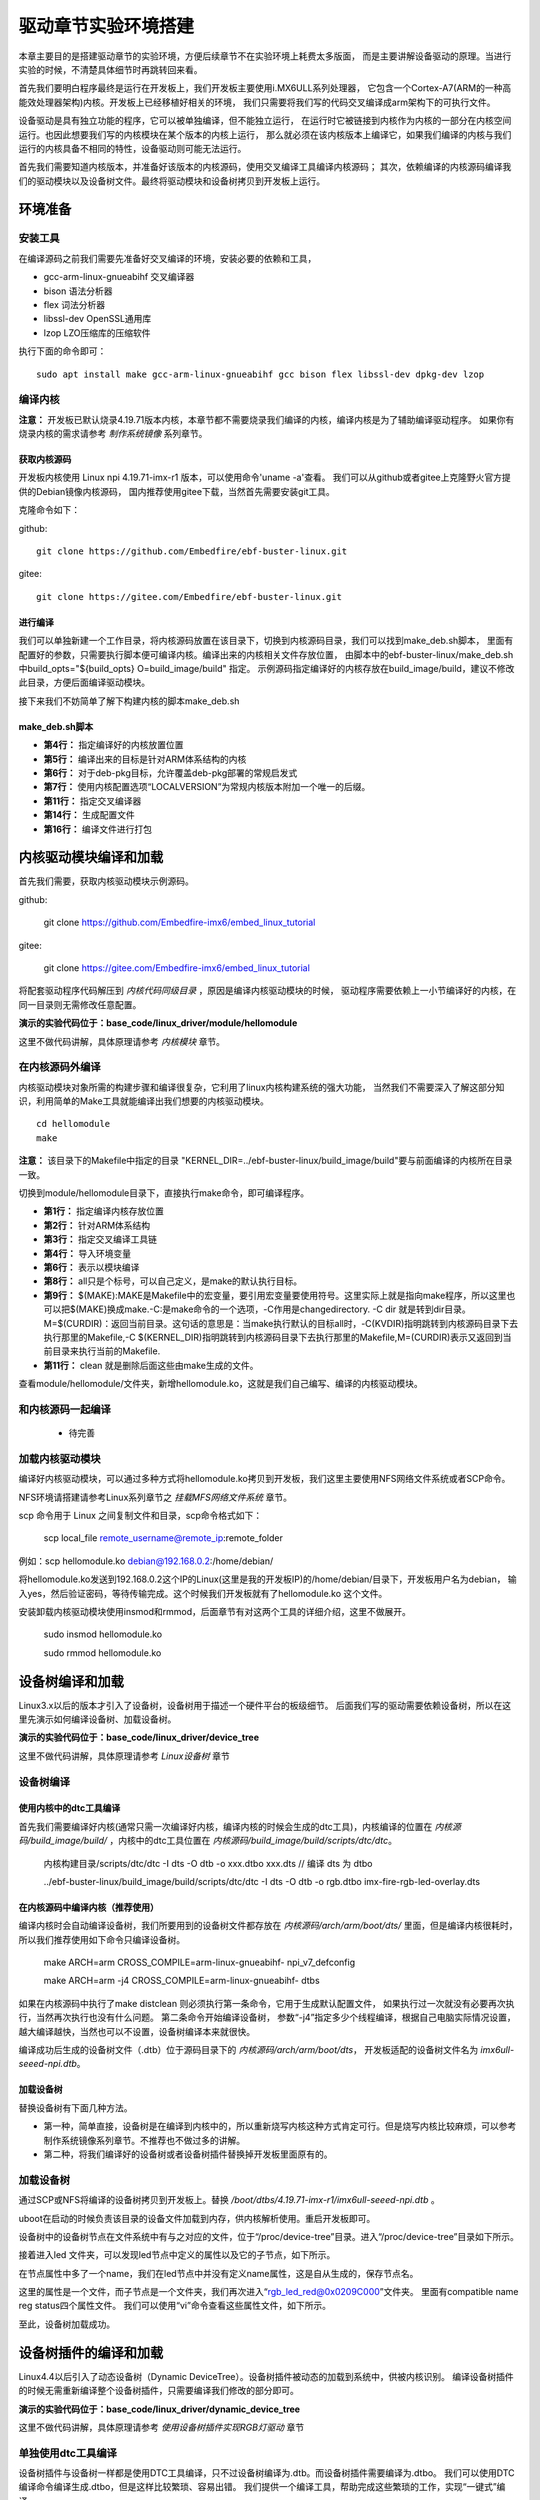 .. vim: syntax=rst


驱动章节实验环境搭建
==============================

本章主要目的是搭建驱动章节的实验环境，方便后续章节不在实验环境上耗费太多版面，
而是主要讲解设备驱动的原理。当进行实验的时候，不清楚具体细节时再跳转回来看。

首先我们要明白程序最终是运行在开发板上，我们开发板主要使用i.MX6ULL系列处理器，
它包含一个Cortex-A7(ARM的一种高能效处理器架构)内核。开发板上已经移植好相关的环境，
我们只需要将我们写的代码交叉编译成arm架构下的可执行文件。

设备驱动是具有独立功能的程序，它可以被单独编译，但不能独立运行，
在运行时它被链接到内核作为内核的一部分在内核空间运行。也因此想要我们写的内核模块在某个版本的内核上运行，
那么就必须在该内核版本上编译它，如果我们编译的内核与我们运行的内核具备不相同的特性，设备驱动则可能无法运行。

首先我们需要知道内核版本，并准备好该版本的内核源码，使用交叉编译工具编译内核源码；
其次，依赖编译的内核源码编译我们的驱动模块以及设备树文件。最终将驱动模块和设备树拷贝到开发板上运行。


环境准备
~~~~~~~~~~~~~~~~~~~~~~~~~~~~~~
安装工具
------------------------------
在编译源码之前我们需要先准备好交叉编译的环境，安装必要的依赖和工具，

- gcc-arm-linux-gnueabihf  交叉编译器
- bison 语法分析器
- flex  词法分析器
- libssl-dev OpenSSL通用库
- lzop LZO压缩库的压缩软件

执行下面的命令即可：

::

   sudo apt install make gcc-arm-linux-gnueabihf gcc bison flex libssl-dev dpkg-dev lzop

编译内核
------------------------------

**注意：** 开发板已默认烧录4.19.71版本内核，本章节都不需要烧录我们编译的内核，编译内核是为了辅助编译驱动程序。
如果你有烧录内核的需求请参考 *制作系统镜像* 系列章节。

获取内核源码
^^^^^^^^^^^^^^^^^^^^^^^^^^^^^^
开发板内核使用 Linux npi 4.19.71-imx-r1 版本，可以使用命令'uname -a'查看。
我们可以从github或者gitee上克隆野火官方提供的Debian镜像内核源码，
国内推荐使用gitee下载，当然首先需要安装git工具。

克隆命令如下：

github:

::

   git clone https://github.com/Embedfire/ebf-buster-linux.git

gitee:

::

   git clone https://gitee.com/Embedfire/ebf-buster-linux.git

进行编译
^^^^^^^^^^^^^^^^^^^^^^^^^^^^^^

我们可以单独新建一个工作目录，将内核源码放置在该目录下，切换到内核源码目录，我们可以找到make_deb.sh脚本，
里面有配置好的参数，只需要执行脚本便可编译内核。编译出来的内核相关文件存放位置，
由脚本中的ebf-buster-linux/make_deb.sh中build_opts="${build_opts} O=build_image/build" 指定。
示例源码指定编译好的内核存放在build_image/build，建议不修改此目录，方便后面编译驱动模块。

.. image:: media/exper_env001.png
   :align: center
   :alt: 内核模块信息

.. image:: media/exper_env002.png
   :align: center
   :alt: 内核模块信息

接下来我们不妨简单了解下构建内核的脚本make_deb.sh

make_deb.sh脚本
^^^^^^^^^^^^^^^^^^^^^^^^^^^^^^

.. code-block:: bash
   :caption: make_deb.sh（内核源码/make_deb.sh）
   :linenos:

   deb_distro=bionic
   DISTRO=stable
   build_opts="-j 6"
   build_opts="${build_opts} O=build_image/build"
   build_opts="${build_opts} ARCH=arm"
   build_opts="${build_opts} KBUILD_DEBARCH=${DEBARCH}"
   build_opts="${build_opts} LOCALVERSION=-imx-r1"

   build_opts="${build_opts} KDEB_CHANGELOG_DIST=${deb_distro}"
   build_opts="${build_opts} KDEB_PKGVERSION=1${DISTRO}"
   build_opts="${build_opts} CROSS_COMPILE=arm-linux-gnueabihf-" 
   build_opts="${build_opts} KDEB_SOURCENAME=linux-upstream"

   make ${build_opts}  npi_v7_defconfig
   make ${build_opts}  
   make ${build_opts}  bindeb-pkg

- **第4行：** 指定编译好的内核放置位置
- **第5行：** 编译出来的目标是针对ARM体系结构的内核
- **第6行：** 对于deb-pkg目标，允许覆盖deb-pkg部署的常规启发式
- **第7行：** 使用内核配置选项“LOCALVERSION”为常规内核版本附加一个唯一的后缀。
- **第11行：** 指定交叉编译器
- **第14行：** 生成配置文件
- **第16行：** 编译文件进行打包


内核驱动模块编译和加载
~~~~~~~~~~~~~~~~~~~~~~~~~~~~~~
首先我们需要，获取内核驱动模块示例源码。

github:

   git clone https://github.com/Embedfire-imx6/embed_linux_tutorial

gitee:

   git clone https://gitee.com/Embedfire-imx6/embed_linux_tutorial

将配套驱动程序代码解压到 *内核代码同级目录* ，原因是编译内核驱动模块的时候，
驱动程序需要依赖上一小节编译好的内核，在同一目录则无需修改任意配置。

**演示的实验代码位于：base_code/linux_driver/module/hellomodule**

这里不做代码讲解，具体原理请参考 *内核模块* 章节。

.. image:: media/exper_env004.png
   :alt: 实验环境

在内核源码外编译
------------------------------
内核驱动模块对象所需的构建步骤和编译很复杂，它利用了linux内核构建系统的强大功能，
当然我们不需要深入了解这部分知识，利用简单的Make工具就能编译出我们想要的内核驱动模块。
::

   cd hellomodule
   make

.. image:: media/exper_env003.jpg
   :align: center
   :alt: 实验环境

.. image:: media/exper_env004.jpg
   :align: center
   :alt: 实验环境

**注意：**  该目录下的Makefile中指定的目录 "KERNEL_DIR=../ebf-buster-linux/build_image/build"要与前面编译的内核所在目录一致。

切换到module/hellomodule目录下，直接执行make命令，即可编译程序。

.. code-block:: Makefile
   :caption: Makefile（module/hellomodule/Makefile）
   :linenos:

   KERNEL_DIR=../../ebf-buster-linux/build_image/build
   ARCH=arm
   CROSS_COMPILE=arm-linux-gnueabihf-
   export  ARCH  CROSS_COMPILE

   obj-m := hellomodule.o

   all:
      $(MAKE) -C $(KERNEL_DIR) M=$(CURDIR) modules

   .PHONE:clean

   clean:
      $(MAKE) -C $(KERNEL_DIR) M=$(CURDIR) clean	


- **第1行：** 指定编译内核存放位置
- **第2行：** 针对ARM体系结构
- **第3行：** 指定交叉编译工具链
- **第4行：** 导入环境变量
- **第6行：** 表示以模块编译
- **第8行：** all只是个标号，可以自己定义，是make的默认执行目标。
- **第9行：** $(MAKE):MAKE是Makefile中的宏变量，要引用宏变量要使用符号。这里实际上就是指向make程序，所以这里也可以把$(MAKE)换成make.-C:是make命令的一个选项，-C作用是changedirectory. -C dir 就是转到dir目录。M=$(CURDIR)：返回当前目录。这句话的意思是：当make执行默认的目标all时，-C(KVDIR)指明跳转到内核源码目录下去执行那里的Makefile,-C $(KERNEL_DIR)指明跳转到内核源码目录下去执行那里的Makefile,M=(CURDIR)表示又返回到当前目录来执行当前的Makefile.
- **第11行：** clean 就是删除后面这些由make生成的文件。


查看module/hellomodule/文件夹，新增hellomodule.ko，这就是我们自己编写、编译的内核驱动模块。

和内核源码一起编译
------------------------------
   - 待完善


加载内核驱动模块
------------------------------

编译好内核驱动模块，可以通过多种方式将hellomodule.ko拷贝到开发板，我们这里主要使用NFS网络文件系统或者SCP命令。

NFS环境请搭建请参考Linux系列章节之 *挂载MFS网络文件系统* 章节。

scp 命令用于 Linux 之间复制文件和目录，scp命令格式如下：

   scp local_file remote_username@remote_ip:remote_folder 

例如：scp hellomodule.ko debian@192.168.0.2:/home/debian/


将hellomodule.ko发送到192.168.0.2这个IP的Linux(这里是我的开发板IP)的/home/debian/目录下，开发板用户名为debian，
输入yes，然后验证密码，等待传输完成。这个时候我们开发板就有了hellomodule.ko 这个文件。

.. image:: media/exper_env005.png
   :align: center
   :alt: 实验环境

安装卸载内核驱动模块使用insmod和rmmod，后面章节有对这两个工具的详细介绍，这里不做展开。

   sudo insmod hellomodule.ko
   
   sudo rmmod hellomodule.ko


设备树编译和加载
~~~~~~~~~~~~~~~~~~~~~~~~~~~~~~
Linux3.x以后的版本才引入了设备树，设备树用于描述一个硬件平台的板级细节。
后面我们写的驱动需要依赖设备树，所以在这里先演示如何编译设备树、加载设备树。

**演示的实验代码位于：base_code/linux_driver/device_tree**

这里不做代码讲解，具体原理请参考 *Linux设备树* 章节

设备树编译
------------------------------

使用内核中的dtc工具编译
^^^^^^^^^^^^^^^^^^^^^^^^^^^^^^

首先我们需要编译好内核(通常只需一次编译好内核，编译内核的时候会生成的dtc工具)，内核编译的位置在 *内核源码/build_image/build/* ，内核中的dtc工具位置在  *内核源码/build_image/build/scripts/dtc/dtc*。

   内核构建目录/scripts/dtc/dtc -I dts -O dtb -o xxx.dtbo xxx.dts // 编译 dts 为 dtbo

   ../ebf-buster-linux/build_image/build/scripts/dtc/dtc -I dts -O dtb -o rgb.dtbo imx-fire-rgb-led-overlay.dts

.. image:: ./media/dtbo001.png
   :align: center
   :alt: dtc工具编译

在内核源码中编译内核（推荐使用）
^^^^^^^^^^^^^^^^^^^^^^^^^^^^^^

编译内核时会自动编译设备树，我们所要用到的设备树文件都存放在 *内核源码/arch/arm/boot/dts/* 里面，但是编译内核很耗时，
所以我们推荐使用如下命令只编译设备树。

   make ARCH=arm CROSS_COMPILE=arm-linux-gnueabihf- npi_v7_defconfig
   
   make ARCH=arm -j4 CROSS_COMPILE=arm-linux-gnueabihf- dtbs


如果在内核源码中执行了make distclean 则必须执行第一条命令，它用于生成默认配置文件， 如果执行过一次就没有必要再次执行，当然再次执行也没有什么问题。
第二条命令开始编译设备树， 参数“-j4”指定多少个线程编译，根据自己电脑实际情况设置，越大编译越快，当然也可以不设置，设备树编译本来就很快。

.. image:: ./media/dtbo002.png
   :align: center
   :alt: dtc工具编译

编译成功后生成的设备树文件（.dtb）位于源码目录下的 *内核源码/arch/arm/boot/dts*，
开发板适配的设备树文件名为 *imx6ull-seeed-npi.dtb*。

加载设备树
^^^^^^^^^^^^^^^^^^^^^^^^^^^^^^

替换设备树有下面几种方法。

- 第一种，简单直接，设备树是在编译到内核中的，所以重新烧写内核这种方式肯定可行。但是烧写内核比较麻烦，可以参考制作系统镜像系列章节。不推荐也不做过多的讲解。
- 第二种，将我们编译好的设备树或者设备树插件替换掉开发板里面原有的。

加载设备树
------------------------------

通过SCP或NFS将编译的设备树拷贝到开发板上。替换 */boot/dtbs/4.19.71-imx-r1/imx6ull-seeed-npi.dtb* 。

uboot在启动的时候负责该目录的设备文件加载到内存，供内核解析使用。重启开发板即可。

设备树中的设备树节点在文件系统中有与之对应的文件，位于“/proc/device-tree”目录。进入“/proc/device-tree”目录如下所示。

.. image:: ./media/driver003.png
   :align: center
   :alt: 查看led_test节点

接着进入led 文件夹，可以发现led节点中定义的属性以及它的子节点，如下所示。

.. image:: ./media/driver004.png
   :align: center
   :alt: led_test子节点

在节点属性中多了一个name，我们在led节点中并没有定义name属性，这是自从生成的，保存节点名。

这里的属性是一个文件，而子节点是一个文件夹，我们再次进入“rgb_led_red@0x0209C000”文件夹。
里面有compatible  name  reg  status四个属性文件。
我们可以使用“vi”命令查看这些属性文件，如下所示。

.. image:: ./media/driver005.png
   :align: center
   :alt: 查看子节点属性文件

至此，设备树加载成功。


设备树插件的编译和加载
~~~~~~~~~~~~~~~~~~~~~~~~~~~~~~
Linux4.4以后引入了动态设备树（Dynamic DeviceTree）。设备树插件被动态的加载到系统中，供被内核识别。
编译设备树插件的时候无需重新编译整个设备树插件，只需要编译我们修改的部分即可。

**演示的实验代码位于：base_code/linux_driver/dynamic_device_tree**

这里不做代码讲解，具体原理请参考 *使用设备树插件实现RGB灯驱动* 章节

单独使用dtc工具编译
------------------------------
设备树插件与设备树一样都是使用DTC工具编译，只不过设备树编译为.dtb。而设备树插件需要编译为.dtbo。
我们可以使用DTC编译命令编译生成.dtbo，但是这样比较繁琐、容易出错。
我们提供一个编译工具，帮助完成这些繁琐的工作，实现“一键式”编译。

编译工具下载地址

   git clone https://github.com/Embedfire/ebf-linux-dtoverlays.git
   或者
   git clone https://gitee.com/Embedfire/ebf-linux-dtoverlays.git

使用之前要安装编译工具，执行如下命令安装。

   sudo apt-get install device-tree-compiler

要编译的设备树插件源文件放在 *ebf-linux-dtoverlays/overlays/ebf* 目录下，
然后回到编译工具的根目录 *ebf-linux-dtoverlays/* 执行“make”即可。

生成的.dtbo位于“~/ebf-linux-dtoverlays/output”目录下。

例如本章的RGB设备树插件为“imx-fire-rgb-led-overlay.dts”将其拷贝到“ebf-linux-dtoverlays/overlays/ebf”目录下，
编译之后就会在“ebf-linux-dtoverlays/output”目录下生成同名的.dtbo文件。得到.dtbo后，下一步就是将其加载到系统中。
需要注意的是，如果你在执行“make”后出现下图报错，可以尝试先卸载device-tree-compiler（卸载命令为：“sudo apt-get autoremove device-tree-compiler”）,
重新安装，然后在“ebf-linux-dtoverlays/basic/fixdep文件的权限，
修改权限命令为：“chmod 777 scripts/basic/fixdep”。

.. image:: ./media/dtboerr001.png
   :align: center
   :alt: 02|

内核dtc工具编译设备树插件
------------------------------

编译设备树插件和编译设备树类似，这里使用内核中的dtc工具编译编译设备树插件。

将xxx.dts 编译为 xxx.dtbo

   内核构建目录/scripts/dtc/dtc -I dts -O dtb -o xxx.dtbo xxx.dts
   
例如，将imx-fire-rgb-led-overlay.dts编译为rgb.dtbo

   ../ebf-buster-linux/build_image/build/scripts/dtc/dtc -I dts -O dtb -o rgb.dtbo imx-fire-rgb-led-overlay.dts

.. image:: ./media/dtbo001.png
   :align: center
   :alt: dtc工具编译

编译好的设备树插件为rgb.dtbo。


加载设备树插件
------------------------------

安装之前通过SCP或NFS将rgb.dtbo拷贝到开发板上，下面操作都在开发板上进行。

使用echo命令加载
^^^^^^^^^^^^^^^^^^^^^^^^^^^^^^
首先在/sys/kernel/config/device-tree/overlays/下创建一个新目录。

   mkdir /sys/kernel/config/device-tree/overlays/xxx

这个文件夹的名字可以任意定义，最好能反应对应的设备，例如本例中要插入RGB灯的设备树插件，则文件夹命名为rgb_led。

然后将dtbo固件echo到path属性文件中或者将dtbo的内容cat到dtbo属性文件

   echo xxx.dtbo >/sys/kernel/config/device-tree/overlays/xxx/path

   cat xxx.dtbo >/sys/kernel/config/device-tree/overlays/xxx/dtbo

执行该命令可能会出现警告，直接忽略即可。加载过程中如果不出错不会输出提示信息。

和设备树相同，加载成功后就可以在“/proc/device-tree”目录下找到与插入的设备树节点同名的文件夹，
进入该文件夹还可以看到该节点拥有的属性以及它的子节点，如下所示。

.. image:: ./media/dynami002.png
   :align: center
   :alt: 02|

进入rgb_led 目录，如下所示。

.. image:: ./media/dynami003.png
   :align: center
   :alt: 02|

看到这些文件，证明已经加载成功了。

删除"插件"设备树

   rmdir /sys/kernel/config/device-tree/overlays/xxx

uboot加载(适用野火linux开发板)
^^^^^^^^^^^^^^^^^^^^^^^^^^^^^^

将设备树插件写入uEnv.txt配置文件系统启动过程中自动从uEnv.txt读取要加载的设备树插件，我们也不用创建文件夹。
与使用 echo命令加载相同的是需要将要加载的.dtbo放入“/lib/firmware”，然后打开位于“/boot”目录下的uEnv.txt文件，如下所示。

.. image:: ./media/dynami004.png
   :align: center
   :alt: 02|

从上图可以看出在uEnv.txt文件夹下有很多被屏蔽的设备树插件，这些设备树插件是烧写系统时自带的插件，为避免它们干扰我们的实验，这里把它们全部屏蔽掉。
如果要将RGB的设备树插件写入uEnv.txt也很简单，参照着写即可。书写格式为“dtoverlay=<设备树插件路径>”。

修改完成后保存、退出。执行reboot命令重启系统。重启后正常情况下我们可以在“/proc/device-tree”找与插入的设备节点同名的文件夹。
